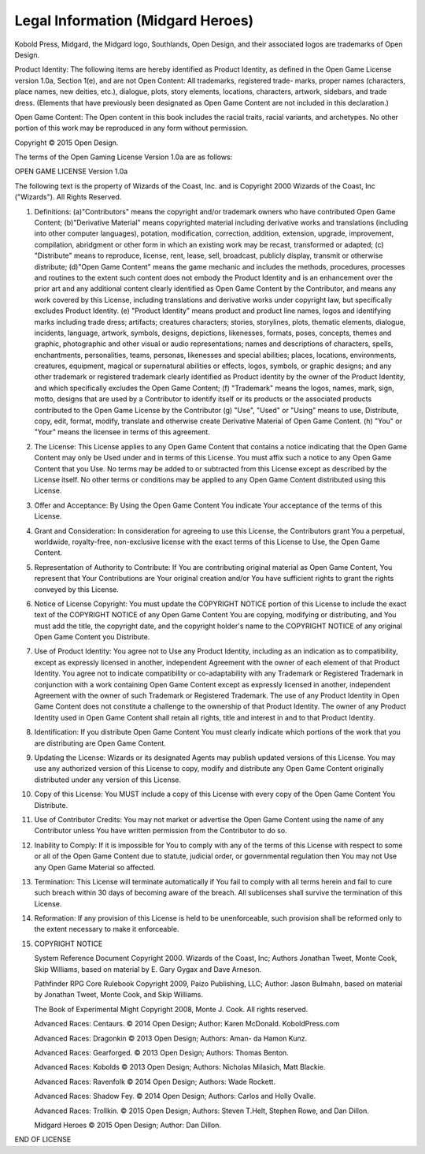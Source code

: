 
.. _migardheroes:legal-information:

Legal Information (Midgard Heroes)
----------------------------------

Kobold Press, Midgard, the Midgard logo, Southlands, Open Design,
and their associated logos are trademarks of Open Design.

Product Identity: The following items are hereby identified as Product
Identity, as defined in the Open Game License version 1.0a, Section
1(e), and are not Open Content: All trademarks, registered trade-
marks, proper names (characters, place names, new deities, etc.),
dialogue, plots, story elements, locations, characters, artwork, sidebars,
and trade dress. (Elements that have previously been designated as
Open Game Content are not included in this declaration.)

Open Game Content: The Open content in this book includes the racial
traits, racial variants, and archetypes. No other portion of this work
may be reproduced in any form without permission.

Copyright © 2015 Open Design.

The terms of the Open Gaming License Version 1.0a are as follows:

OPEN GAME LICENSE Version 1.0a

The following text is the property of Wizards of the Coast, Inc. and is
Copyright 2000 Wizards of the Coast, Inc ("Wizards"). All Rights
Reserved.

1.  Definitions: (a)"Contributors" means the copyright and/or trademark
    owners who have contributed Open Game Content; (b)"Derivative
    Material" means copyrighted material including derivative works and
    translations (including into other computer languages), potation,
    modification, correction, addition, extension, upgrade, improvement,
    compilation, abridgment or other form in which an existing work may
    be recast, transformed or adapted; (c) "Distribute" means to
    reproduce, license, rent, lease, sell, broadcast, publicly display,
    transmit or otherwise distribute; (d)"Open Game Content" means the
    game mechanic and includes the methods, procedures, processes and
    routines to the extent such content does not embody the Product
    Identity and is an enhancement over the prior art and any additional
    content clearly identified as Open Game Content by the Contributor,
    and means any work covered by this License, including translations
    and derivative works under copyright law, but specifically excludes
    Product Identity. (e) "Product Identity" means product and product
    line names, logos and identifying marks including trade dress;
    artifacts; creatures characters; stories, storylines, plots,
    thematic elements, dialogue, incidents, language, artwork, symbols,
    designs, depictions, likenesses, formats, poses, concepts, themes
    and graphic, photographic and other visual or audio representations;
    names and descriptions of characters, spells, enchantments,
    personalities, teams, personas, likenesses and special abilities;
    places, locations, environments, creatures, equipment, magical or
    supernatural abilities or effects, logos, symbols, or graphic
    designs; and any other trademark or registered trademark clearly
    identified as Product identity by the owner of the Product Identity,
    and which specifically excludes the Open Game Content; (f)
    "Trademark" means the logos, names, mark, sign, motto, designs that
    are used by a Contributor to identify itself or its products or the
    associated products contributed to the Open Game License by the
    Contributor (g) "Use", "Used" or "Using" means to use, Distribute,
    copy, edit, format, modify, translate and otherwise create
    Derivative Material of Open Game Content. (h) "You" or "Your" means
    the licensee in terms of this agreement.

2.  The License: This License applies to any Open Game Content that
    contains a notice indicating that the Open Game Content may only be
    Used under and in terms of this License. You must affix such a
    notice to any Open Game Content that you Use. No terms may be added
    to or subtracted from this License except as described by the
    License itself. No other terms or conditions may be applied to any
    Open Game Content distributed using this License.

3.  Offer and Acceptance: By Using the Open Game Content You indicate
    Your acceptance of the terms of this License.

4.  Grant and Consideration: In consideration for agreeing to use this
    License, the Contributors grant You a perpetual, worldwide,
    royalty-free, non-exclusive license with the exact terms of this
    License to Use, the Open Game Content.

5.  Representation of Authority to Contribute: If You are contributing
    original material as Open Game Content, You represent that Your
    Contributions are Your original creation and/or You have sufficient
    rights to grant the rights conveyed by this License.

6.  Notice of License Copyright: You must update the COPYRIGHT NOTICE
    portion of this License to include the exact text of the COPYRIGHT
    NOTICE of any Open Game Content You are copying, modifying or
    distributing, and You must add the title, the copyright date, and
    the copyright holder's name to the COPYRIGHT NOTICE of any original
    Open Game Content you Distribute.

7.  Use of Product Identity: You agree not to Use any Product Identity,
    including as an indication as to compatibility, except as expressly
    licensed in another, independent Agreement with the owner of each
    element of that Product Identity. You agree not to indicate
    compatibility or co-adaptability with any Trademark or Registered
    Trademark in conjunction with a work containing Open Game Content
    except as expressly licensed in another, independent Agreement with
    the owner of such Trademark or Registered Trademark. The use of any
    Product Identity in Open Game Content does not constitute a
    challenge to the ownership of that Product Identity. The owner of
    any Product Identity used in Open Game Content shall retain all
    rights, title and interest in and to that Product Identity.

8.  Identification: If you distribute Open Game Content You must clearly
    indicate which portions of the work that you are distributing are
    Open Game Content.

9.  Updating the License: Wizards or its designated Agents may publish
    updated versions of this License. You may use any authorized version
    of this License to copy, modify and distribute any Open Game Content
    originally distributed under any version of this License.

10. Copy of this License: You MUST include a copy of this License with
    every copy of the Open Game Content You Distribute.

11. Use of Contributor Credits: You may not market or advertise the Open
    Game Content using the name of any Contributor unless You have
    written permission from the Contributor to do so.

12. Inability to Comply: If it is impossible for You to comply with any
    of the terms of this License with respect to some or all of the Open
    Game Content due to statute, judicial order, or governmental
    regulation then You may not Use any Open Game Material so affected.

13. Termination: This License will terminate automatically if You fail
    to comply with all terms herein and fail to cure such breach within
    30 days of becoming aware of the breach. All sublicenses shall
    survive the termination of this License.

14. Reformation: If any provision of this License is held to be
    unenforceable, such provision shall be reformed only to the extent
    necessary to make it enforceable.

15. COPYRIGHT NOTICE

    System Reference Document Copyright 2000. Wizards of the
    Coast, Inc; Authors Jonathan Tweet, Monte Cook, Skip Williams, based
    on material by E. Gary Gygax and Dave Arneson.

    Pathfinder RPG Core Rulebook Copyright 2009, Paizo Publishing,
    LLC; Author: Jason Bulmahn, based on material by Jonathan Tweet,
    Monte Cook, and Skip Williams.

    The Book of Experimental Might Copyright 2008, Monte J. Cook.
    All rights reserved.

    Advanced Races: Centaurs. © 2014 Open Design; Author: Karen
    McDonald. KoboldPress.com

    Advanced Races: Dragonkin © 2013 Open Design; Authors: Aman-
    da Hamon Kunz.

    Advanced Races: Gearforged. © 2013 Open Design; Authors:
    Thomas Benton.

    Advanced Races: Kobolds © 2013 Open Design; Authors: Nicholas
    Milasich, Matt Blackie.

    Advanced Races: Ravenfolk © 2014 Open Design; Authors: Wade
    Rockett.

    Advanced Races: Shadow Fey. © 2014 Open Design; Authors:
    Carlos and Holly Ovalle.

    Advanced Races: Trollkin. © 2015 Open Design; Authors: Steven
    T.Helt, Stephen Rowe, and Dan Dillon.

    Midgard Heroes © 2015 Open Design; Author: Dan Dillon.

END OF LICENSE
